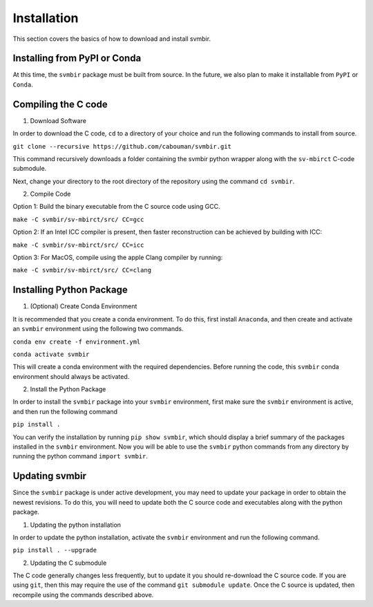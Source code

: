 ============
Installation 
============

This section covers the basics of how to download and install svmbir.


Installing from PyPI or Conda
-----------------------------

At this time, the ``svmbir`` package must be built from source.
In the future, we also plan to make it installable from ``PyPI`` or ``Conda``.


Compiling the C code
--------------------

1. Download Software

In order to download the C code, ``cd`` to a directory of your choice and run the following commands to install from source.

``git clone --recursive https://github.com/cabouman/svmbir.git``

This command recursively downloads a folder containing the svmbir python wrapper along with the ``sv-mbirct`` C-code submodule.

Next, change your directory to the root directory of the repository using the command ``cd svmbir``.


2. Compile Code

Option 1: Build the binary executable from the C source code using GCC.

``make -C svmbir/sv-mbirct/src/ CC=gcc``

Option 2: If an Intel ICC compiler is present, then faster reconstruction can be achieved by building with ICC:

``make -C svmbir/sv-mbirct/src/ CC=icc``

Option 3: For MacOS, compile using the apple Clang compiler by running:

``make -C svmbir/sv-mbirct/src/ CC=clang``



Installing Python Package
-------------------------

1. (Optional) Create Conda Environment

It is recommended that you create a conda environment.
To do this, first install ``Anaconda``, and then create and activate an ``svmbir`` environment using the following two commands.

``conda env create -f environment.yml``

``conda activate svmbir``

This will create a conda environment with the required dependencies.
Before running the code, this ``svmbir`` conda environment should always be activated.


2. Install the Python Package

In order to install the ``svmbir`` package into your ``svmbir`` environment, first make sure the ``svmbir`` environment is active, and then run the following command

``pip install .``

You can verify the installation by running ``pip show svmbir``, which should display a brief summary of the packages installed in the ``svmbir`` environment.
Now you will be able to use the ``svmbir`` python commands from any directory by running the python command ``import svmbir``.


Updating svmbir
-----------------

Since the ``svmbir`` package is under active development, you may need to update your package in order to obtain the newest revisions. To do this, you will need to update both the C source code and executables along with the python package.

1. Updating the python installation

In order to update the python installation, activate the ``svmbir`` environment and run the following command.

``pip install . --upgrade``


2. Updating the C submodule

The C code generally changes less frequently, but to update it you should re-download the C source code. If you are using ``git``, then this may require the use of the command ``git submodule update``. Once the C source is updated, then recompile using the commands described above.

